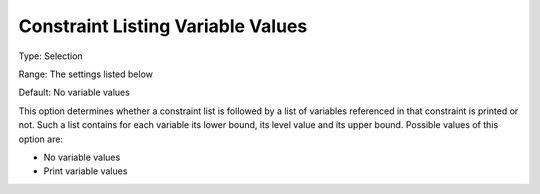 

.. _Options_Constraints_-_Constraint_List3:


Constraint Listing Variable Values
==================================



Type:	Selection	

Range:	The settings listed below	

Default:	No variable values	



This option determines whether a constraint list is followed by a list of variables referenced in that constraint is printed or not. Such a list contains for each variable its lower bound, its level value and its upper bound. Possible values of this option are:



*	No variable values
*	Print variable values



